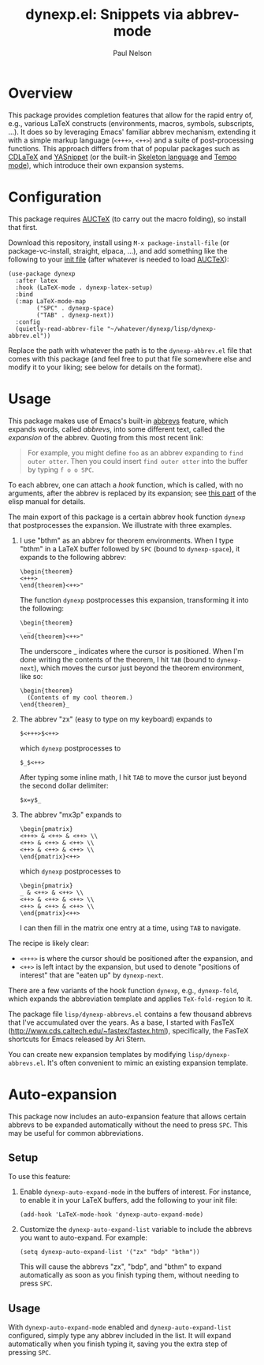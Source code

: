 #+title: dynexp.el: Snippets via abbrev-mode
#+author: Paul Nelson

* Overview
This package provides completion features that allow for the rapid entry of, e.g., various LaTeX constructs (environments, macros, symbols, subscripts, ...).  It does so by leveraging Emacs' familiar abbrev mechanism, extending it with a simple markup language (=<+++>=, =<++>=) and a suite of post-processing functions.  This approach differs from that of popular packages such as [[https://github.com/cdominik/cdlatex][CDLaTeX]] and [[https://github.com/joaotavora/yasnippet][YASnippet]] (or the built-in [[https://www.gnu.org/software/emacs/manual/html_node/autotype/Skeleton-Language.html][Skeleton language]] and [[https://www.emacswiki.org/emacs/TempoMode][Tempo mode]]), which introduce their own expansion systems.

* Configuration
This package requires [[https://www.gnu.org/software/auctex/manual/auctex/Installation.html#Installation][AUCTeX]] (to carry out the macro folding), so install that first.

Download this repository, install using =M-x package-install-file= (or package-vc-install, straight, elpaca, ...), and add something like the following to your [[https://www.emacswiki.org/emacs/InitFile][init file]] (after whatever is needed to load [[https://www.gnu.org/software/auctex/manual/auctex/Installation.html#Installation][AUCTeX]]):
#+begin_src elisp
(use-package dynexp
  :after latex
  :hook (LaTeX-mode . dynexp-latex-setup)
  :bind
  (:map LaTeX-mode-map
        ("SPC" . dynexp-space)
        ("TAB" . dynexp-next))
  :config
  (quietly-read-abbrev-file "~/whatever/dynexp/lisp/dynexp-abbrev.el"))
#+end_src

Replace the path with whatever the path is to the =dynexp-abbrev.el= file that comes with this package (and feel free to put that file somewhere else and modify it to your liking; see below for details on the format).

* Usage
This package makes use of Emacs's built-in [[https://www.gnu.org/software/emacs/manual/html_node/emacs/Abbrevs.html][abbrevs]] feature, which expands words, called /abbrevs/, into some different text, called the /expansion/ of the abbrev.  Quoting from this most recent link:
#+begin_quote
For example, you might define =foo= as an abbrev expanding to =find outer otter=. Then you could insert =find outer otter= into the buffer by typing =f o o SPC=.
#+end_quote
To each abbrev, one can attach a /hook/ function, which is called, with no arguments, after the abbrev is replaced by its expansion; see [[https://www.gnu.org/software/emacs/manual/html_node/elisp/Defining-Abbrevs.html][this part]] of the elisp manual for details.

The main export of this package is a certain abbrev hook function =dynexp= that postprocesses the expansion.  We illustrate with three examples.

1. I use "bthm" as an abbrev for theorem environments.  When I type "bthm" in a LaTeX buffer followed by =SPC= (bound to =dynexp-space=), it expands to the following abbrev:
  #+begin_example
  \begin{theorem}
  <+++>
  \end{theorem}<++>"
  #+end_example

  The function =dynexp= postprocesses this expansion, transforming it into the following:
  #+begin_example
  \begin{theorem}
    _
  \end{theorem}<++>"
  #+end_example
  The underscore _ indicates where the cursor is positioned.  When I'm done writing the contents of the theorem, I hit =TAB= (bound to =dynexp-next=), which moves the cursor just beyond the theorem environment, like so:
  #+begin_example
  \begin{theorem}
    (Contents of my cool theorem.)
  \end{theorem}_
  #+end_example
  
2. The abbrev "zx" (easy to type on my keyboard) expands to
   #+begin_example
   $<+++>$<++>
   #+end_example
   which =dynexp= postprocesses to
   #+begin_example
   $_$<++>
   #+end_example
   After typing some inline math, I hit =TAB= to move the cursor just beyond the second dollar delimiter:
   #+begin_example
   $x=y$_
   #+end_example

3. The abbrev "mx3p" expands to
   #+begin_src example
   \begin{pmatrix}
   <+++> & <++> & <++> \\
   <++> & <++> & <++> \\
   <++> & <++> & <++> \\
   \end{pmatrix}<++>
   #+end_src
   which =dynexp= postprocesses to
   #+begin_src example
   \begin{pmatrix}
   _ & <++> & <++> \\
   <++> & <++> & <++> \\
   <++> & <++> & <++> \\
   \end{pmatrix}<++>
   #+end_src
   I can then fill in the matrix one entry at a time, using =TAB= to navigate.

The recipe is likely clear:
- =<+++>= is where the cursor should be positioned after the expansion, and
- =<++>= is left intact by the expansion, but used to denote "positions of interest" that are "eaten up" by =dynexp-next=.

There are a few variants of the hook function =dynexp=, e.g., =dynexp-fold=, which expands the abbreviation template and applies =TeX-fold-region= to it.

The package file =lisp/dynexp-abbrevs.el= contains a few thousand abbrevs that I've accumulated over the years.  As a base, I started with FasTeX (http://www.cds.caltech.edu/~fastex/fastex.html), specifically, the FasTeX shortcuts for Emacs released by Ari Stern.

You can create new expansion templates by modifying =lisp/dynexp-abbrevs.el=.  It's often convenient to mimic an existing expansion template.

* Auto-expansion
This package now includes an auto-expansion feature that allows certain abbrevs to be expanded automatically without the need to press =SPC=.  This may be useful for common abbreviations.

** Setup
To use this feature:

1. Enable =dynexp-auto-expand-mode= in the buffers of interest.  For instance, to enable it in your LaTeX buffers, add the following to your init file:

   #+begin_src elisp
   (add-hook 'LaTeX-mode-hook 'dynexp-auto-expand-mode)
   #+end_src

2. Customize the =dynexp-auto-expand-list= variable to include the abbrevs you want to auto-expand. For example:

   #+begin_src elisp
   (setq dynexp-auto-expand-list '("zx" "bdp" "bthm"))
   #+end_src

   This will cause the abbrevs "zx", "bdp", and "bthm" to expand automatically as soon as you finish typing them, without needing to press =SPC=.

** Usage
With =dynexp-auto-expand-mode= enabled and =dynexp-auto-expand-list= configured, simply type any abbrev included in the list. It will expand automatically when you finish typing it, saving you the extra step of pressing =SPC=.
